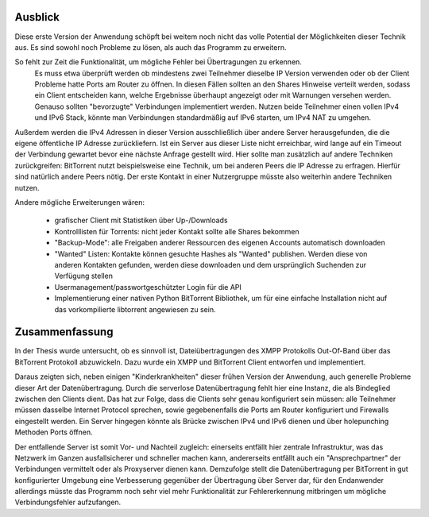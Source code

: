 
.. _ausblick:
Ausblick
~~~~~~~~

Diese erste Version der Anwendung schöpft bei weitem noch nicht das volle Potential der Möglichkeiten dieser Technik aus.
Es sind sowohl noch Probleme zu lösen, als auch das Programm zu erweitern.

So fehlt zur Zeit die Funktionalität, um mögliche Fehler bei Übertragungen zu erkennen.
 Es muss etwa überprüft werden ob mindestens zwei Teilnehmer dieselbe IP Version verwenden oder ob der Client Probleme hatte Ports am Router zu öffnen. In diesen Fällen sollten an den Shares Hinweise verteilt werden, sodass ein Client entscheiden kann, welche Ergebnisse überhaupt angezeigt oder mit Warnungen versehen werden. Genauso sollten "bevorzugte" Verbindungen implementiert werden. Nutzen beide Teilnehmer einen vollen IPv4 und IPv6 Stack, könnte man Verbindungen standardmäßig auf IPv6 starten, um IPv4 NAT zu umgehen.

Außerdem werden die IPv4 Adressen in dieser Version ausschließlich über andere Server herausgefunden, die die eigene öffentliche IP Adresse zurückliefern. Ist ein Server aus dieser Liste nicht erreichbar, wird lange auf ein Timeout der Verbindung gewartet bevor eine nächste Anfrage gestellt wird. Hier sollte man zusätzlich auf andere Techniken zurückgreifen: BitTorrent nutzt beispielsweise eine Technik, um bei anderen Peers die IP Adresse zu erfragen. Hierfür sind natürlich andere Peers nötig. Der erste Kontakt in einer Nutzergruppe müsste also weiterhin andere Techniken nutzen.

Andere mögliche Erweiterungen wären:

 - grafischer Client mit Statistiken über Up-/Downloads
 - Kontrolllisten für Torrents: nicht jeder Kontakt sollte alle Shares bekommen
 - "Backup-Mode": alle Freigaben anderer Ressourcen des eigenen Accounts automatisch downloaden
 - "Wanted" Listen: Kontakte können gesuchte Hashes als "Wanted" publishen. Werden diese von anderen Kontakten gefunden, werden diese downloaden und dem ursprünglich Suchenden zur Verfügung stellen
 - Usermanagement/passwortgeschützter Login für die API
 - Implementierung einer nativen Python BitTorrent Bibliothek, um für eine einfache Installation nicht auf das vorkompilierte libtorrent angewiesen zu sein.


.. _zusammenfassung:

Zusammenfassung
~~~~~~~~~~~~~~~

In der Thesis wurde untersucht, ob es sinnvoll ist, Dateiübertragungen des XMPP Protokolls Out-Of-Band über das BitTorrent Protokoll abzuwickeln.
Dazu wurde ein XMPP und BitTorrent Client entworfen und implementiert.

Daraus zeigten sich, neben einigen "Kinderkrankheiten" dieser frühen Version der Anwendung, auch generelle Probleme dieser Art der Datenübertragung.
Durch die serverlose Datenübertragung fehlt hier eine Instanz, die als Bindeglied zwischen den Clients dient. Das hat zur Folge, dass die Clients sehr genau konfiguriert sein müssen: alle Teilnehmer müssen dasselbe Internet Protocol sprechen, sowie gegebenenfalls die Ports am Router konfiguriert und Firewalls eingestellt werden.
Ein Server hingegen könnte als Brücke zwischen IPv4 und IPv6 dienen und über holepunching Methoden Ports öffnen.

Der entfallende Server ist somit Vor- und Nachteil zugleich: einerseits entfällt hier zentrale Infrastruktur, was das Netzwerk im Ganzen ausfallsicherer und schneller machen kann, andererseits entfällt auch ein "Ansprechpartner" der Verbindungen vermittelt oder als Proxyserver dienen kann.
Demzufolge stellt die Datenübertragung per BitTorrent in gut konfigurierter Umgebung eine Verbesserung gegenüber der Übertragung über Server dar, für den Endanwender allerdings müsste das Programm noch sehr viel mehr Funktionalität zur Fehlererkennung mitbringen um mögliche Verbindungsfehler aufzufangen.
